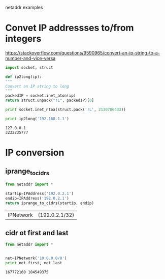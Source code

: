 netaddr examples

* Convet IP addressses to/from integers
  https://stackoverflow.com/questions/9590965/convert-an-ip-string-to-a-number-and-vice-versa

  #+begin_src python :results output
    import socket, struct  

    def ip2long(ip):  
	"""  
	Convert an IP string to long  
	"""  
	packedIP = socket.inet_aton(ip)  
	return struct.unpack("!L", packedIP)[0]  

    print socket.inet_ntoa(struct.pack('!L', 2130706433))

    print ip2long('192.168.1.1')

  #+end_src

  #+RESULTS:
  : 127.0.0.1
  : 3232235777

* IP conversion
** iprange_to_cidrs
  #+begin_src python :results value
    from netaddr import *
 
    startip=IPAddress('192.0.2.1')
    endip=IPAddress('192.0.2.1')
    return iprange_to_cidrs(startip, endip)
  #+end_src

  #+RESULTS:
  | IPNetwork | (192.0.2.1/32) |

** cidr ot first and last
  #+begin_src python :results output
    from netaddr import *


    net=IPNetwork('10.0.0.0/8')
    print net.first, net.last
  #+end_src

  #+RESULTS:
  : 167772160 184549375




